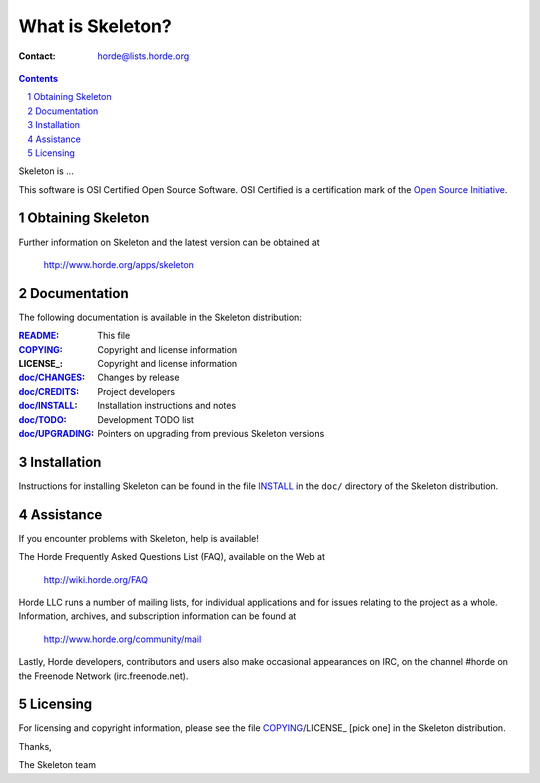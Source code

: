 ===================
 What is Skeleton?
===================

:Contact: horde@lists.horde.org

.. contents:: Contents
.. section-numbering::

Skeleton is ...

This software is OSI Certified Open Source Software. OSI Certified is a
certification mark of the `Open Source Initiative`_.

.. _`Open Source Initiative`: http://www.opensource.org/


Obtaining Skeleton
==================

Further information on Skeleton and the latest version can be obtained at

  http://www.horde.org/apps/skeleton


Documentation
=============

The following documentation is available in the Skeleton distribution:

:README_:            This file
:COPYING_:           Copyright and license information
:LICENSE_:           Copyright and license information
:`doc/CHANGES`_:    Changes by release
:`doc/CREDITS`_:    Project developers
:`doc/INSTALL`_:    Installation instructions and notes
:`doc/TODO`_:       Development TODO list
:`doc/UPGRADING`_:  Pointers on upgrading from previous Skeleton versions


Installation
============

Instructions for installing Skeleton can be found in the file INSTALL_ in the
``doc/`` directory of the Skeleton distribution.


Assistance
==========

If you encounter problems with Skeleton, help is available!

The Horde Frequently Asked Questions List (FAQ), available on the Web at

  http://wiki.horde.org/FAQ

Horde LLC runs a number of mailing lists, for individual applications
and for issues relating to the project as a whole. Information, archives, and
subscription information can be found at

  http://www.horde.org/community/mail

Lastly, Horde developers, contributors and users also make occasional
appearances on IRC, on the channel #horde on the Freenode Network
(irc.freenode.net).


Licensing
=========

For licensing and copyright information, please see the file COPYING_/LICENSE_
[pick one] in the Skeleton distribution.

Thanks,

The Skeleton team


.. _README: README
.. _COPYING: http://www.horde.org/licenses/gpl
.. _LICENSE: http://www.horde.org/licenses/apache
.. _LICENSE: http://www.horde.org/licenses/bsd
.. _doc/CHANGES: CHANGES
.. _doc/CREDITS: CREDITS
.. _INSTALL:
.. _doc/INSTALL: INSTALL
.. _doc/TODO: TODO
.. _doc/UPGRADING: UPGRADING
